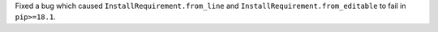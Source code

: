 Fixed a bug which caused ``InstallRequirement.from_line`` and ``InstallRequirement.from_editable`` to fail in ``pip>=18.1``.
